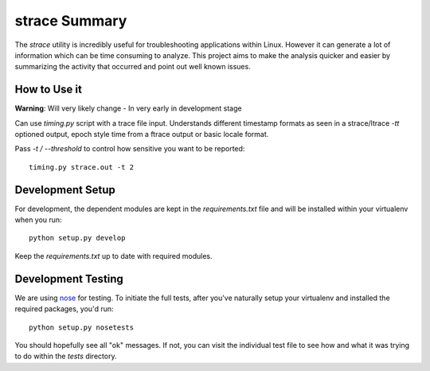 strace Summary
==============

The `strace` utility is incredibly useful for troubleshooting applications
within Linux. However it can generate a lot of information which can be
time consuming to analyze. This project aims to make the analysis quicker
and easier by summarizing the activity that occurred and point out well
known issues.

How to Use it
------------------------------

**Warning**: Will very likely change - In very early in development stage

Can use `timing.py` script with a trace file input. Understands different
timestamp formats as seen in a strace/ltrace `-tt` optioned output, epoch
style time from a ftrace output or basic locale format.

Pass `-t / --threshold` to control how sensitive you want to be reported::

    timing.py strace.out -t 2


Development Setup
-----------------

For development, the dependent modules are kept in the `requirements.txt`
file and will be installed within your virtualenv when you run::

     python setup.py develop

Keep the `requirements.txt` up to date with required modules.

Development Testing
-------------------

We are using nose_ for testing. To initiate the full tests, after you've
naturally setup your virtualenv and installed the required packages, you'd
run::

    python setup.py nosetests

You should hopefully see all "ok" messages. If not, you can visit the
individual test file to see how and what it was trying to do within the
`tests` directory.

.. _nose: https://nose.readthedocs.org/en/latest/
